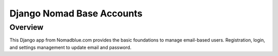 ==========================
Django Nomad Base Accounts
==========================

Overview
========

This Django app from Nomadblue.com provides the basic foundations to
manage email-based users. Registration, login, and settings management
to update email and password.

